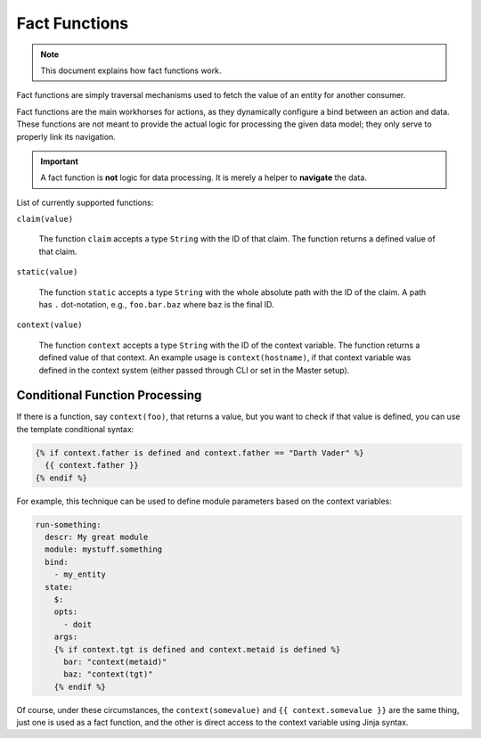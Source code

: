 Fact Functions
==============

.. note::

  This document explains how fact functions work.

Fact functions are simply traversal mechanisms used to fetch the value of an entity for another consumer.

Fact functions are the main workhorses for actions, as they dynamically configure a bind between an action
and data. These functions are not meant to provide the actual logic for processing the given data model;
they only serve to properly link its navigation.

.. important::

  A fact function is **not** logic for data processing. It is merely a helper to **navigate** the data.

List of currently supported functions:


``claim(value)``

  The function ``claim`` accepts a type ``String`` with the ID of that claim.
  The function returns a defined value of that claim.

``static(value)``

  The function ``static`` accepts a type ``String`` with the whole absolute path with the ID of the claim.
  A path has ``.`` dot-notation, e.g., ``foo.bar.baz`` where ``baz`` is the final ID.

``context(value)``

  The function ``context`` accepts a type ``String`` with the ID of the context variable.
  The function returns a defined value of that context. An example usage is ``context(hostname)``,
  if that context variable was defined in the context system (either passed through CLI or set in the Master setup).

Conditional Function Processing
-------------------------------

If there is a function, say ``context(foo)``, that returns a value, but you want to check if that value is defined,
you can use the template conditional syntax:

.. code-block:: jinja

  {% if context.father is defined and context.father == "Darth Vader" %}
    {{ context.father }}
  {% endif %}

For example, this technique can be used to define module parameters based on the context variables:

.. code-block:: jinja

  run-something:
    descr: My great module
    module: mystuff.something
    bind:
      - my_entity
    state:
      $:
      opts:
        - doit
      args:
      {% if context.tgt is defined and context.metaid is defined %}
        bar: "context(metaid)"
        baz: "context(tgt)"
      {% endif %}

Of course, under these circumstances, the ``context(somevalue)`` and ``{{ context.somevalue }}`` are the same thing,
just one is used as a fact function, and the other is direct access to the context variable using Jinja syntax.
